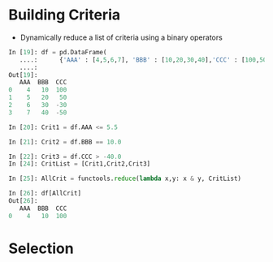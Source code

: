 #+OPTIONS: ':nil *:t -:t ::t <:t H:3 \n:nil ^:t arch:headline author:t c:nil
#+OPTIONS: creator:nil d:(not "LOGBOOK") date:t e:t email:nil f:t inline:t
#+OPTIONS: num:t p:nil pri:nil prop:nil stat:t tags:t tasks:t tex:t timestamp:t
#+OPTIONS: title:t toc:t todo:t |:t
#+TITLES: pandas
#+DATE: <2017-05-24 Wed>
#+AUTHORS: weiwu
#+EMAIL: victor.wuv@gmail.com
#+LANGUAGE: en
#+SELECT_TAGS: export
#+EXCLUDE_TAGS: noexport
#+CREATOR: Emacs 24.5.1 (Org mode 8.3.4)


* Building Criteria
- Dynamically reduce a list of criteria using a binary operators
#+begin_src python :tangle yes
In [19]: df = pd.DataFrame(
   ....:      {'AAA' : [4,5,6,7], 'BBB' : [10,20,30,40],'CCC' : [100,50,-30,-50]}); df
   ....:
Out[19]:
   AAA  BBB  CCC
0    4   10  100
1    5   20   50
2    6   30  -30
3    7   40  -50

In [20]: Crit1 = df.AAA <= 5.5

In [21]: Crit2 = df.BBB == 10.0

In [22]: Crit3 = df.CCC > -40.0
In [24]: CritList = [Crit1,Crit2,Crit3]

In [25]: AllCrit = functools.reduce(lambda x,y: x & y, CritList)

In [26]: df[AllCrit]
Out[26]:
   AAA  BBB  CCC
0    4   10  100
#+end_src

* Selection
